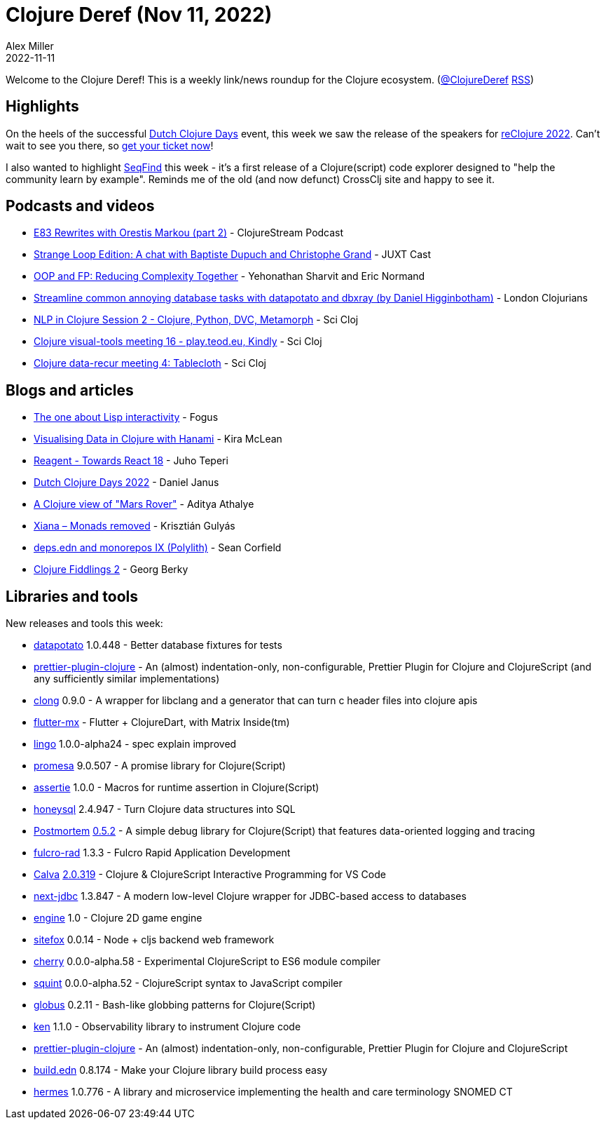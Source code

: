 = Clojure Deref (Nov 11, 2022)
Alex Miller
2022-11-11
:jbake-type: post

ifdef::env-github,env-browser[:outfilesuffix: .adoc]

Welcome to the Clojure Deref! This is a weekly link/news roundup for the Clojure ecosystem. (https://twitter.com/ClojureDeref[@ClojureDeref] https://clojure.org/feed.xml[RSS])

== Highlights

On the heels of the successful https://clojuredays.org/[Dutch Clojure Days] event, this week we saw the release of the speakers for https://www.reclojure.org/#speakers[reClojure 2022]. Can't wait to see you there, so https://www.meetup.com/london-clojurians/events/289598000/[get your ticket now]!

I also wanted to highlight https://seqfind.com[SeqFind] this week - it's a first release of a Clojure(script) code explorer designed to "help the community learn by example". Reminds me of the old (and now defunct) CrossClj site and happy to see it.

== Podcasts and videos

* https://clojure.stream/podcast[E83 Rewrites with Orestis Markou (part 2)] - ClojureStream Podcast
* https://pnc.st/s/juxt-cast/fd171efe/strange-loop-edition-a-chat-with-baptiste-dupuch-and-christophe-grand[Strange Loop Edition: A chat with Baptiste Dupuch and Christophe Grand] - JUXT Cast
* https://www.youtube.com/watch?v=p3Rb7uxtQs4[OOP and FP: Reducing Complexity Together] - Yehonathan Sharvit and Eric Normand
* https://www.youtube.com/watch?v=ETI_knLfMtY[Streamline common annoying database tasks with datapotato and dbxray (by Daniel Higginbotham)] - London Clojurians
* https://www.youtube.com/watch?v=eubg-fjRh9E[NLP in Clojure Session 2 - Clojure, Python, DVC, Metamorph] - Sci Cloj
* https://www.youtube.com/watch?v=JSMcK5strRo[Clojure visual-tools meeting 16 - play.teod.eu, Kindly] - Sci Cloj
* https://www.youtube.com/watch?v=kME868FvT2A[Clojure data-recur meeting 4: Tablecloth] - Sci Cloj

== Blogs and articles

* http://blog.fogus.me/2022/11/10/the-one-about-lisp-interactivity/[The one about Lisp interactivity] - Fogus
* https://medium.swirrl.com/visualising-data-in-clojure-with-hanami-2fe90b4280c[Visualising Data in Clojure with Hanami] - Kira McLean
* https://www.metosin.fi/blog/reagent-towards-react-18/[Reagent - Towards React 18] - Juho Teperi
* https://blog.danieljanus.pl/2022/11/07/dcd-22/[Dutch Clojure Days 2022] - Daniel Janus
* https://www.evalapply.org/posts/clojure-mars-rover/index.html[A Clojure view of "Mars Rover"] - Aditya Athalye
* https://flexiana.com/2022/11/xiana-monads-removed[Xiana – Monads removed] - Krisztián Gulyás
* https://corfield.org/blog/2022/11/05/deps-edn-monorepo-9/[deps.edn and monorepos IX (Polylith)] - Sean Corfield
* https://georg.berky.dev/blog/2022-11-09-clojure-fiddlings-2/[Clojure Fiddlings 2] - Georg Berky

== Libraries and tools

New releases and tools this week:

* https://github.com/donut-party/datapotato[datapotato] 1.0.448 - Better database fixtures for tests
* https://github.com/PEZ/prettier-plugin-clojure[prettier-plugin-clojure]  - An (almost) indentation-only, non-configurable, Prettier Plugin for Clojure and ClojureScript (and any sufficiently similar implementations)
* https://github.com/phronmophobic/clong[clong] 0.9.0 - A wrapper for libclang and a generator that can turn c header files into clojure apis
* https://github.com/kennytilton/flutter-mx[flutter-mx]  - Flutter + ClojureDart, with Matrix Inside(tm)
* https://github.com/exoscale/lingo[lingo] 1.0.0-alpha24 - spec explain improved 
* https://github.com/funcool/promesa[promesa] 9.0.507 - A promise library for Clojure(Script)
* https://github.com/strojure/assertie[assertie] 1.0.0 - Macros for runtime assertion in Clojure(Script)
* https://github.com/seancorfield/honeysql[honeysql] 2.4.947 - Turn Clojure data structures into SQL
* https://github.com/athos/Postmortem[Postmortem] https://github.com/athos/Postmortem/releases/tag/0.5.2[0.5.2] - A simple debug library for Clojure(Script) that features data-oriented logging and tracing
* https://github.com/fulcrologic/fulcro-rad[fulcro-rad] 1.3.3 - Fulcro Rapid Application Development
* https://github.com/BetterThanTomorrow/calva[Calva] https://github.com/BetterThanTomorrow/calva/releases/tag/v2.0.319[2.0.319] - Clojure & ClojureScript Interactive Programming for VS Code
* https://github.com/seancorfield/next-jdbc[next-jdbc] 1.3.847 - A modern low-level Clojure wrapper for JDBC-based access to databases
* https://github.com/damn/engine[engine] 1.0 - Clojure 2D game engine
* https://github.com/chr15m/sitefox[sitefox] 0.0.14 - Node + cljs backend web framework
* https://github.com/squint-cljs/cherry[cherry] 0.0.0-alpha.58 - Experimental ClojureScript to ES6 module compiler
* https://github.com/squint-cljs/squint[squint] 0.0.0-alpha.52 - ClojureScript syntax to JavaScript compiler
* https://github.com/suprematic/globus[globus] 0.2.11 - Bash-like globbing patterns for Clojure(Script)
* https://github.com/amperity/ken[ken] 1.1.0 - Observability library to instrument Clojure code
* https://github.com/PEZ/prettier-plugin-clojure[prettier-plugin-clojure]  - An (almost) indentation-only, non-configurable, Prettier Plugin for Clojure and ClojureScript
* https://github.com/liquidz/build.edn[build.edn] 0.8.174 - Make your Clojure library build process easy
* https://github.com/wardle/hermes[hermes] 1.0.776 - A library and microservice implementing the health and care terminology SNOMED CT

